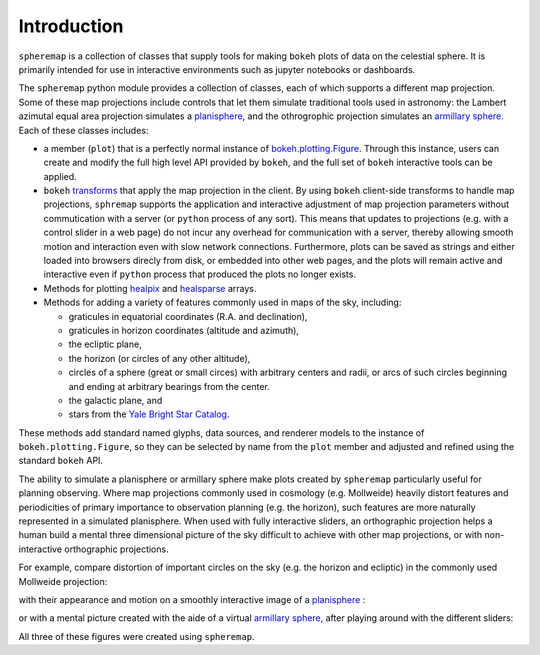 Introduction
============

``spheremap`` is a collection of classes that supply tools for making
``bokeh`` plots of data on the celestial sphere. It is primarily intended for 
use in interactive environments such as jupyter notebooks or dashboards.

The ``spheremap`` python module provides a collection of classes, each of which supports a different map projection.
Some of these map projections include controls that let them simulate traditional tools used in astronomy:
the Lambert azimutal equal area projection simulates a `planisphere <https://en.wikipedia.org/wiki/Planisphere>`_, and the othrogrophic projection simulates an `armillary sphere <https://en.wikipedia.org/wiki/Armillary_sphere>`_.
Each of these classes includes:

- a member (``plot``) that is a perfectly normal instance of `bokeh.plotting.Figure <https://docs.bokeh.org/en/latest/docs/reference/plotting/figure.html#bokeh.plotting.figure>`_. Through this instance, users can create and modify the full high level API provided by ``bokeh``, and the full set of ``bokeh`` interactive tools can be applied.
- ``bokeh`` `transforms <https://docs.bokeh.org/en/latest/docs/reference/transform.html>`_ that apply the map projection in the client. By using ``bokeh`` client-side transforms to handle map projections, ``sphremap`` supports the application and interactive adjustment of map projection parameters without commutication with a server (or ``python`` process of any sort). This means that updates to projections (e.g. with a control slider in a web page) do not incur any overhead for communication with a server, thereby allowing smooth motion and interaction even with slow network connections. Furthermore, plots can be saved as strings and either loaded into browsers direcly from disk, or embedded into other web pages, and the plots will remain active and interactive even if ``python`` process that produced the plots no longer exists.
- Methods for plotting `healpix <https://healpix.jpl.nasa.gov/>`_ and `healsparse <https://github.com/LSSTDESC/healsparse>`_ arrays.
- Methods for adding a variety of features commonly used in maps of the sky, including:
  
  - graticules in equatorial coordinates (R.A. and declination),
  - graticules in horizon coordinates (altitude and azimuth),
  - the ecliptic plane,
  - the horizon (or circles of any other altitude),
  - circles of a sphere (great or small circes) with arbitrary centers and radii, or arcs of such circles beginning and ending at arbitrary bearings from the center.
  - the galactic plane, and
  - stars from the `Yale Bright Star Catalog <http://tdc-www.harvard.edu/catalogs/bsc5.html>`_.

These methods add standard named glyphs, data sources, and renderer models to the instance of ``bokeh.plotting.Figure``, so they can be selected by name from the ``plot`` member and adjusted and refined using the standard ``bokeh`` API.

The ability to simulate a planisphere or armillary sphere make plots created by ``spheremap`` particularly useful for planning observing.
Where map projections commonly used in cosmology (e.g. Mollweide) heavily distort features and periodicities of primary importance to observation planning (e.g. the horizon),
such features are more naturally represented in a simulated planisphere.
When used with fully interactive sliders, an orthographic projection helps a human build a mental three dimensional picture of the sky difficult to achieve with other map projections, or with non-interactive orthographic projections.

For example, compare distortion of important circles on the sky (e.g. the horizon and ecliptic) in the commonly used Mollweide projection:

.. raw:: html
    :file: mollweide.html

with their appearance and motion on a smoothly interactive image of a `planisphere <https://en.wikipedia.org/wiki/Planisphere>`_ :

.. raw:: html
    :file: planisphere.html

or with a mental picture created with the aide of a virtual `armillary sphere <https://en.wikipedia.org/wiki/Armillary_sphere>`_, after playing around with the different sliders:

.. raw:: html
    :file: asphere.html

All three of these figures were created using ``spheremap``.